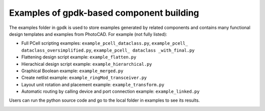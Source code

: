 **Examples** of gpdk-based component building
^^^^^^^^^^^^^^^^^^^^^^^^^^^^^^^^^^^^^^^^^^^^^^^^^^^^^^^^^^^^^^

The examples folder in gpdk is used to store examples generated by related components and contains many functional design templates and examples from PhotoCAD. For example (not fully listed):

- Full PCell scripting examples: ``example_pcell_dataclass.py``, ``example_pcell_ dataclass_oversimplified.py``, ``example_pcell_ dataclass _with_final.py``

- Flattening design script example: ``example_flatten.py``

- Hierachical design script example: ``example_hierarchical.py``

- Graphical Boolean example: ``example_merged.py``

- Create netlist example: ``example_ringMod_transceiver.py``

- Layout unit rotation and placement example: ``example_transform.py``

- Automatic routing by calling device and port connection example: ``example_linked.py``

Users can run the python source code and go to the local folder in examples to see its results.

.. image:: ../images/example1.png
  

